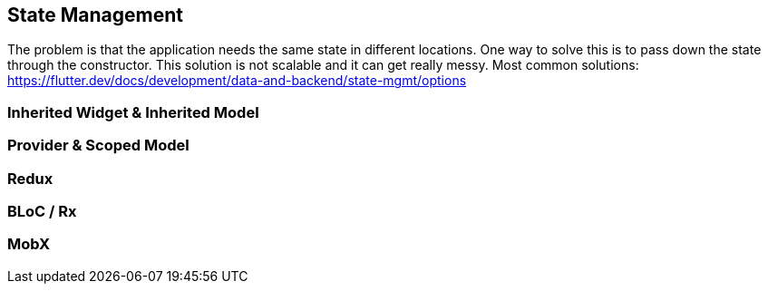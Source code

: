 == State Management

The problem is that the application needs the same state in different locations. One way to solve
this is to pass down the state through the constructor. This solution is not scalable and it
can get really messy. Most common solutions: https://flutter.dev/docs/development/data-and-backend/state-mgmt/options

=== Inherited Widget & Inherited Model

//TODO briefly explain how each solution works

=== Provider & Scoped Model

=== Redux

=== BLoC / Rx

=== MobX